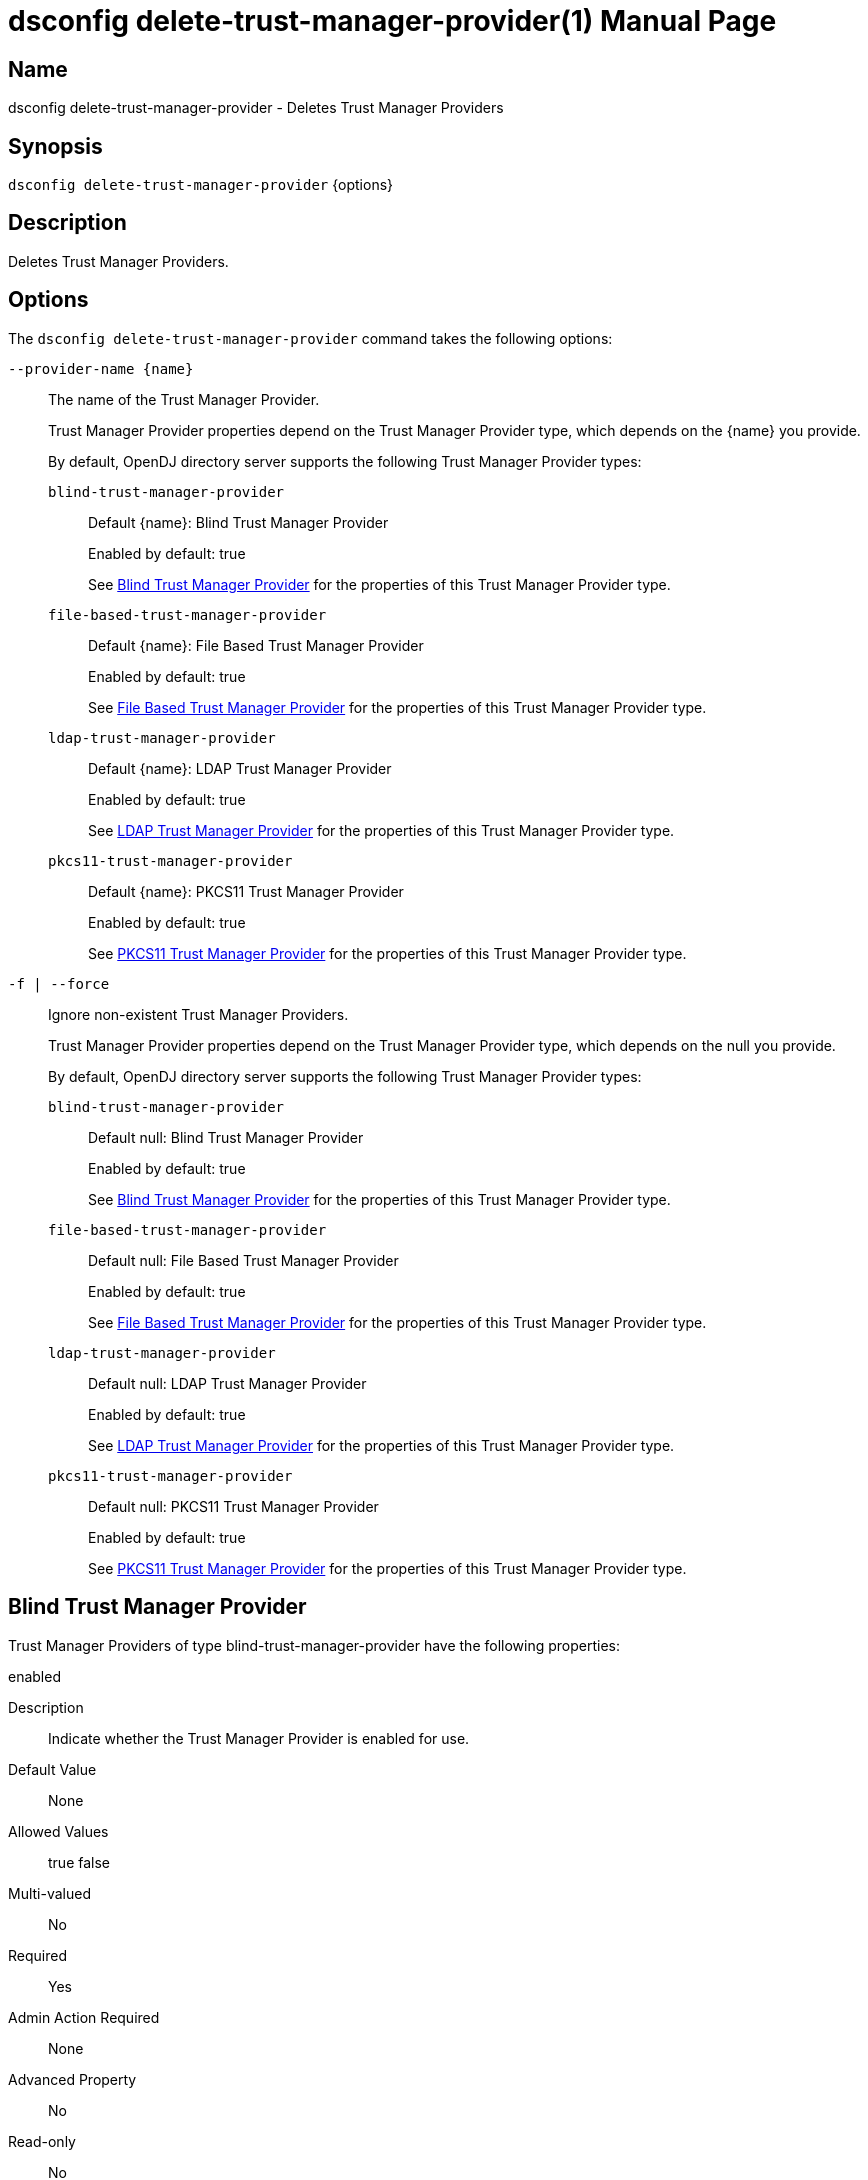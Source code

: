 ////
  The contents of this file are subject to the terms of the Common Development and
  Distribution License (the License). You may not use this file except in compliance with the
  License.

  You can obtain a copy of the License at legal/CDDLv1.0.txt. See the License for the
  specific language governing permission and limitations under the License.

  When distributing Covered Software, include this CDDL Header Notice in each file and include
  the License file at legal/CDDLv1.0.txt. If applicable, add the following below the CDDL
  Header, with the fields enclosed by brackets [] replaced by your own identifying
  information: "Portions Copyright [year] [name of copyright owner]".

  Copyright 2011-2017 ForgeRock AS.
  Portions Copyright 2025 3A Systems LLC.
////

[#dsconfig-delete-trust-manager-provider]
= dsconfig delete-trust-manager-provider(1)
:doctype: manpage
:manmanual: Directory Server Tools
:mansource: OpenDJ

== Name
dsconfig delete-trust-manager-provider - Deletes Trust Manager Providers

== Synopsis

`dsconfig delete-trust-manager-provider` {options}

[#dsconfig-delete-trust-manager-provider-description]
== Description

Deletes Trust Manager Providers.



[#dsconfig-delete-trust-manager-provider-options]
== Options

The `dsconfig delete-trust-manager-provider` command takes the following options:

--
`--provider-name {name}`::

The name of the Trust Manager Provider.
+

[open]
====
Trust Manager Provider properties depend on the Trust Manager Provider type, which depends on the {name} you provide.

By default, OpenDJ directory server supports the following Trust Manager Provider types:

`blind-trust-manager-provider`::
+
Default {name}: Blind Trust Manager Provider
+
Enabled by default: true
+
See  <<dsconfig-delete-trust-manager-provider-blind-trust-manager-provider>> for the properties of this Trust Manager Provider type.
`file-based-trust-manager-provider`::
+
Default {name}: File Based Trust Manager Provider
+
Enabled by default: true
+
See  <<dsconfig-delete-trust-manager-provider-file-based-trust-manager-provider>> for the properties of this Trust Manager Provider type.
`ldap-trust-manager-provider`::
+
Default {name}: LDAP Trust Manager Provider
+
Enabled by default: true
+
See  <<dsconfig-delete-trust-manager-provider-ldap-trust-manager-provider>> for the properties of this Trust Manager Provider type.
`pkcs11-trust-manager-provider`::
+
Default {name}: PKCS11 Trust Manager Provider
+
Enabled by default: true
+
See  <<dsconfig-delete-trust-manager-provider-pkcs11-trust-manager-provider>> for the properties of this Trust Manager Provider type.
====

`-f | --force`::

Ignore non-existent Trust Manager Providers.
+

[open]
====
Trust Manager Provider properties depend on the Trust Manager Provider type, which depends on the null you provide.

By default, OpenDJ directory server supports the following Trust Manager Provider types:

`blind-trust-manager-provider`::
+
Default null: Blind Trust Manager Provider
+
Enabled by default: true
+
See  <<dsconfig-delete-trust-manager-provider-blind-trust-manager-provider>> for the properties of this Trust Manager Provider type.
`file-based-trust-manager-provider`::
+
Default null: File Based Trust Manager Provider
+
Enabled by default: true
+
See  <<dsconfig-delete-trust-manager-provider-file-based-trust-manager-provider>> for the properties of this Trust Manager Provider type.
`ldap-trust-manager-provider`::
+
Default null: LDAP Trust Manager Provider
+
Enabled by default: true
+
See  <<dsconfig-delete-trust-manager-provider-ldap-trust-manager-provider>> for the properties of this Trust Manager Provider type.
`pkcs11-trust-manager-provider`::
+
Default null: PKCS11 Trust Manager Provider
+
Enabled by default: true
+
See  <<dsconfig-delete-trust-manager-provider-pkcs11-trust-manager-provider>> for the properties of this Trust Manager Provider type.
====

--

[#dsconfig-delete-trust-manager-provider-blind-trust-manager-provider]
== Blind Trust Manager Provider

Trust Manager Providers of type blind-trust-manager-provider have the following properties:

--


enabled::
[open]
====
Description::
Indicate whether the Trust Manager Provider is enabled for use. 


Default Value::
None


Allowed Values::
true
false


Multi-valued::
No

Required::
Yes

Admin Action Required::
None

Advanced Property::
No

Read-only::
No


====

java-class::
[open]
====
Description::
The fully-qualified name of the Java class that provides the Blind Trust Manager Provider implementation. 


Default Value::
org.opends.server.extensions.BlindTrustManagerProvider


Allowed Values::
A Java class that implements or extends the class(es): org.opends.server.api.TrustManagerProvider


Multi-valued::
No

Required::
Yes

Admin Action Required::
None

Advanced Property::
Yes (Use --advanced in interactive mode.)

Read-only::
No


====



--

[#dsconfig-delete-trust-manager-provider-file-based-trust-manager-provider]
== File Based Trust Manager Provider

Trust Manager Providers of type file-based-trust-manager-provider have the following properties:

--


enabled::
[open]
====
Description::
Indicate whether the Trust Manager Provider is enabled for use. 


Default Value::
None


Allowed Values::
true
false


Multi-valued::
No

Required::
Yes

Admin Action Required::
None

Advanced Property::
No

Read-only::
No


====

java-class::
[open]
====
Description::
The fully-qualified name of the Java class that provides the File Based Trust Manager Provider implementation. 


Default Value::
org.opends.server.extensions.FileBasedTrustManagerProvider


Allowed Values::
A Java class that implements or extends the class(es): org.opends.server.api.TrustManagerProvider


Multi-valued::
No

Required::
Yes

Admin Action Required::
None

Advanced Property::
Yes (Use --advanced in interactive mode.)

Read-only::
No


====

trust-store-file::
[open]
====
Description::
Specifies the path to the file containing the trust information. It can be an absolute path or a path that is relative to the OpenDJ instance root. Changes to this configuration attribute take effect the next time that the trust manager is accessed.


Default Value::
None


Allowed Values::
An absolute path or a path that is relative to the OpenDJ directory server instance root.


Multi-valued::
No

Required::
Yes

Admin Action Required::
None

Advanced Property::
No

Read-only::
No


====

trust-store-pin::
[open]
====
Description::
Specifies the clear-text PIN needed to access the File Based Trust Manager Provider . 


Default Value::
None


Allowed Values::
A String


Multi-valued::
No

Required::
No

Admin Action Required::
NoneChanges to this property will take effect the next time that the File Based Trust Manager Provider is accessed.

Advanced Property::
No

Read-only::
No


====

trust-store-pin-environment-variable::
[open]
====
Description::
Specifies the name of the environment variable that contains the clear-text PIN needed to access the File Based Trust Manager Provider . 


Default Value::
None


Allowed Values::
A String


Multi-valued::
No

Required::
No

Admin Action Required::
NoneChanges to this property will take effect the next time that the File Based Trust Manager Provider is accessed.

Advanced Property::
No

Read-only::
No


====

trust-store-pin-file::
[open]
====
Description::
Specifies the path to the text file whose only contents should be a single line containing the clear-text PIN needed to access the File Based Trust Manager Provider . 


Default Value::
None


Allowed Values::
A String


Multi-valued::
No

Required::
No

Admin Action Required::
NoneChanges to this property will take effect the next time that the File Based Trust Manager Provider is accessed.

Advanced Property::
No

Read-only::
No


====

trust-store-pin-property::
[open]
====
Description::
Specifies the name of the Java property that contains the clear-text PIN needed to access the File Based Trust Manager Provider . 


Default Value::
None


Allowed Values::
A String


Multi-valued::
No

Required::
No

Admin Action Required::
NoneChanges to this property will take effect the next time that the File Based Trust Manager Provider is accessed.

Advanced Property::
No

Read-only::
No


====

trust-store-type::
[open]
====
Description::
Specifies the format for the data in the trust store file. Valid values always include &apos;JKS&apos; and &apos;PKCS12&apos;, but different implementations can allow other values as well. If no value is provided, then the JVM default value is used. Changes to this configuration attribute take effect the next time that the trust manager is accessed.


Default Value::
None


Allowed Values::
Any key store format supported by the Java runtime environment. The "JKS" and "PKCS12" formats are typically available in Java environments.


Multi-valued::
No

Required::
No

Admin Action Required::
None

Advanced Property::
No

Read-only::
No


====



--

[#dsconfig-delete-trust-manager-provider-ldap-trust-manager-provider]
== LDAP Trust Manager Provider

Trust Manager Providers of type ldap-trust-manager-provider have the following properties:

--


base-dn::
[open]
====
Description::
The base DN beneath which LDAP key store entries are located. 


Default Value::
None


Allowed Values::
A valid DN.


Multi-valued::
No

Required::
Yes

Admin Action Required::
None

Advanced Property::
No

Read-only::
No


====

enabled::
[open]
====
Description::
Indicate whether the Trust Manager Provider is enabled for use. 


Default Value::
None


Allowed Values::
true
false


Multi-valued::
No

Required::
Yes

Admin Action Required::
None

Advanced Property::
No

Read-only::
No


====

java-class::
[open]
====
Description::
The fully-qualified name of the Java class that provides the LDAP Trust Manager Provider implementation. 


Default Value::
org.opends.server.extensions.LDAPTrustManagerProvider


Allowed Values::
A Java class that implements or extends the class(es): org.opends.server.api.TrustManagerProvider


Multi-valued::
No

Required::
Yes

Admin Action Required::
None

Advanced Property::
Yes (Use --advanced in interactive mode.)

Read-only::
No


====

trust-store-pin::
[open]
====
Description::
Specifies the clear-text PIN needed to access the LDAP Trust Manager Provider . 


Default Value::
None


Allowed Values::
A String


Multi-valued::
No

Required::
No

Admin Action Required::
NoneChanges to this property will take effect the next time that the LDAP Trust Manager Provider is accessed.

Advanced Property::
No

Read-only::
No


====

trust-store-pin-environment-variable::
[open]
====
Description::
Specifies the name of the environment variable that contains the clear-text PIN needed to access the LDAP Trust Manager Provider . 


Default Value::
None


Allowed Values::
A String


Multi-valued::
No

Required::
No

Admin Action Required::
NoneChanges to this property will take effect the next time that the LDAP Trust Manager Provider is accessed.

Advanced Property::
No

Read-only::
No


====

trust-store-pin-file::
[open]
====
Description::
Specifies the path to the text file whose only contents should be a single line containing the clear-text PIN needed to access the LDAP Trust Manager Provider . 


Default Value::
None


Allowed Values::
A String


Multi-valued::
No

Required::
No

Admin Action Required::
NoneChanges to this property will take effect the next time that the LDAP Trust Manager Provider is accessed.

Advanced Property::
No

Read-only::
No


====

trust-store-pin-property::
[open]
====
Description::
Specifies the name of the Java property that contains the clear-text PIN needed to access the LDAP Trust Manager Provider . 


Default Value::
None


Allowed Values::
A String


Multi-valued::
No

Required::
No

Admin Action Required::
NoneChanges to this property will take effect the next time that the LDAP Trust Manager Provider is accessed.

Advanced Property::
No

Read-only::
No


====



--

[#dsconfig-delete-trust-manager-provider-pkcs11-trust-manager-provider]
== PKCS11 Trust Manager Provider

Trust Manager Providers of type pkcs11-trust-manager-provider have the following properties:

--


enabled::
[open]
====
Description::
Indicate whether the Trust Manager Provider is enabled for use. 


Default Value::
None


Allowed Values::
true
false


Multi-valued::
No

Required::
Yes

Admin Action Required::
None

Advanced Property::
No

Read-only::
No


====

java-class::
[open]
====
Description::
The fully-qualified name of the Java class that provides the PKCS11 Trust Manager Provider implementation. 


Default Value::
org.opends.server.extensions.PKCS11TrustManagerProvider


Allowed Values::
A Java class that implements or extends the class(es): org.opends.server.api.TrustManagerProvider


Multi-valued::
No

Required::
Yes

Admin Action Required::
None

Advanced Property::
Yes (Use --advanced in interactive mode.)

Read-only::
No


====

trust-store-pin::
[open]
====
Description::
Specifies the clear-text PIN needed to access the PKCS11 Trust Manager Provider . 


Default Value::
None


Allowed Values::
A String


Multi-valued::
No

Required::
No

Admin Action Required::
NoneChanges to this property will take effect the next time that the PKCS11 Trust Manager Provider is accessed.

Advanced Property::
No

Read-only::
No


====

trust-store-pin-environment-variable::
[open]
====
Description::
Specifies the name of the environment variable that contains the clear-text PIN needed to access the PKCS11 Trust Manager Provider . 


Default Value::
None


Allowed Values::
A String


Multi-valued::
No

Required::
No

Admin Action Required::
NoneChanges to this property will take effect the next time that the PKCS11 Trust Manager Provider is accessed.

Advanced Property::
No

Read-only::
No


====

trust-store-pin-file::
[open]
====
Description::
Specifies the path to the text file whose only contents should be a single line containing the clear-text PIN needed to access the PKCS11 Trust Manager Provider . 


Default Value::
None


Allowed Values::
A String


Multi-valued::
No

Required::
No

Admin Action Required::
NoneChanges to this property will take effect the next time that the PKCS11 Trust Manager Provider is accessed.

Advanced Property::
No

Read-only::
No


====

trust-store-pin-property::
[open]
====
Description::
Specifies the name of the Java property that contains the clear-text PIN needed to access the PKCS11 Trust Manager Provider . 


Default Value::
None


Allowed Values::
A String


Multi-valued::
No

Required::
No

Admin Action Required::
NoneChanges to this property will take effect the next time that the PKCS11 Trust Manager Provider is accessed.

Advanced Property::
No

Read-only::
No


====



--

